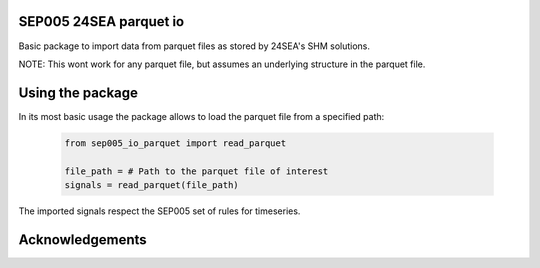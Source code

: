SEP005 24SEA parquet io
-----------------------

Basic package to import data from parquet files as stored by 24SEA's SHM solutions.

NOTE: This wont work for any parquet file, but assumes an underlying structure in the parquet file.

Using the package
------------------

In its most basic usage the package allows to load the parquet file from a specified path:

    .. code-block:: python

        from sep005_io_parquet import read_parquet

        file_path = # Path to the parquet file of interest
        signals = read_parquet(file_path)


The imported signals respect the SEP005 set of rules for timeseries.

Acknowledgements
----------------
